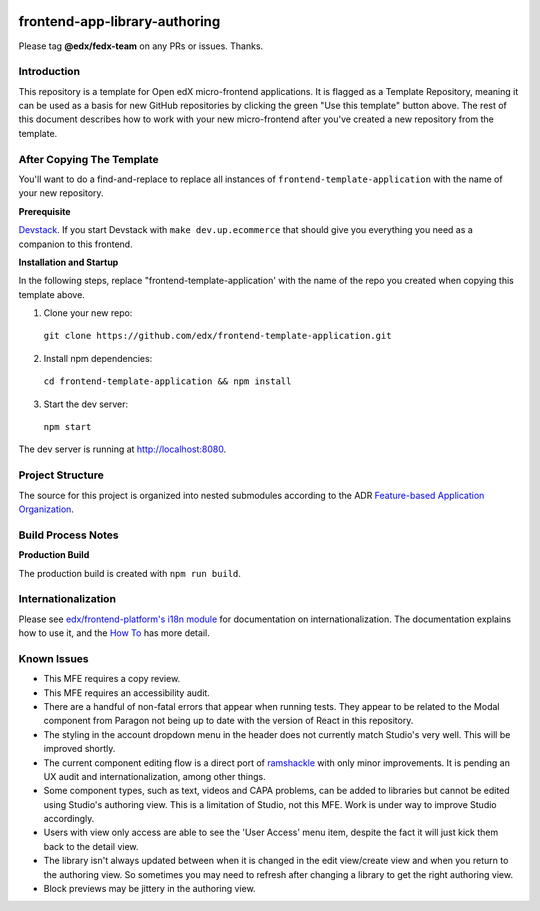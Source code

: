 |Build Status| |Codecov| |license|

frontend-app-library-authoring
==============================

Please tag **@edx/fedx-team** on any PRs or issues.  Thanks.

Introduction
------------

This repository is a template for Open edX micro-frontend applications. It is flagged as a Template Repository, meaning it can be used as a basis for new GitHub repositories by clicking the green "Use this template" button above.  The rest of this document describes how to work with your new micro-frontend after you've created a new repository from the template.

After Copying The Template
--------------------------

You'll want to do a find-and-replace to replace all instances of ``frontend-template-application`` with the name of your new repository.

**Prerequisite**

`Devstack <https://edx.readthedocs.io/projects/edx-installing-configuring-and-running/en/latest/installation/index.html>`_.  If you start Devstack with ``make dev.up.ecommerce`` that should give you everything you need as a companion to this frontend.

**Installation and Startup**

In the following steps, replace "frontend-template-application' with the name of the repo you created when copying this template above.

1. Clone your new repo:

  ``git clone https://github.com/edx/frontend-template-application.git``

2. Install npm dependencies:

  ``cd frontend-template-application && npm install``

3. Start the dev server:

  ``npm start``

The dev server is running at `http://localhost:8080 <http://localhost:8080>`_.

Project Structure
-----------------

The source for this project is organized into nested submodules according to the ADR `Feature-based Application Organization <https://github.com/edx/frontend-template-application/blob/master/docs/decisions/0002-feature-based-application-organization.rst>`_.

Build Process Notes
-------------------

**Production Build**

The production build is created with ``npm run build``.

Internationalization
--------------------

Please see `edx/frontend-platform's i18n module <https://edx.github.io/frontend-platform/module-Internationalization.html>`_ for documentation on internationalization.  The documentation explains how to use it, and the `How To <https://github.com/edx/frontend-i18n/blob/master/docs/how_tos/i18n.rst>`_ has more detail.

.. |Build Status| image:: https://api.travis-ci.org/edx/frontend-app-library-authoring.svg?branch=master
   :target: https://travis-ci.org/edx/frontend-app-library-authoring
.. |Codecov| image:: https://codecov.io/gh/edx/frontend-app-library-authoring/branch/master/graph/badge.svg
   :target: https://codecov.io/gh/edx/frontend-app-library-authoring
.. |license| image:: https://img.shields.io/npm/l/@edx/frontend-app-library-authoring.svg
   :target: @edx/frontend-app-library-authoring

Known Issues
------------

* This MFE requires a copy review.

* This MFE requires an accessibility audit.

* There are a handful of non-fatal errors that appear when running tests.
  They appear to be related to the Modal component from Paragon not being up to
  date with the version of React in this repository.

* The styling in the account dropdown menu in the header does not currently
  match Studio's very well.  This will be improved shortly.

* The current component editing flow is a direct port of
  `ramshackle <https://github.com/open-craft/ramshackle>`_ with only minor
  improvements.  It is pending an UX audit and internationalization,
  among other things.

* Some component types, such as text, videos and CAPA problems, can be added to
  libraries but cannot be edited using Studio's authoring view.  This is a
  limitation of Studio, not this MFE.  Work is under way to improve Studio
  accordingly.

* Users with view only access are able to see the 'User Access' menu item, despite
  the fact it will just kick them back to the detail view.

* The library isn't always updated between when it is changed in the edit view/create view
  and when you return to the authoring view. So sometimes you may need to refresh after changing
  a library to get the right authoring view.

* Block previews may be jittery in the authoring view.
